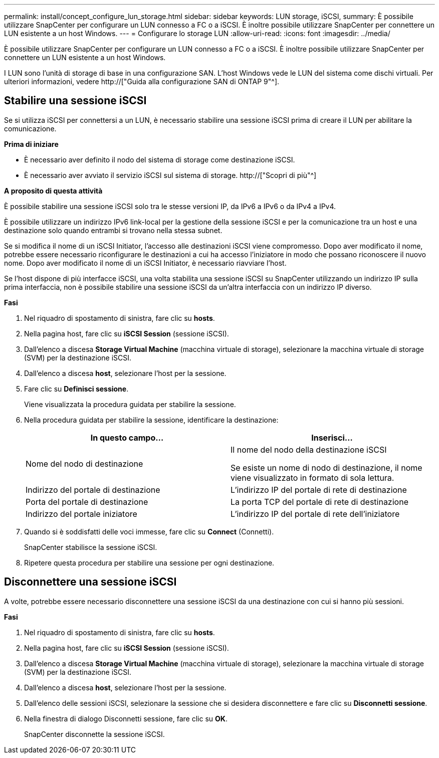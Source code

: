 ---
permalink: install/concept_configure_lun_storage.html 
sidebar: sidebar 
keywords: LUN storage, iSCSI, 
summary: È possibile utilizzare SnapCenter per configurare un LUN connesso a FC o a iSCSI. È inoltre possibile utilizzare SnapCenter per connettere un LUN esistente a un host Windows. 
---
= Configurare lo storage LUN
:allow-uri-read: 
:icons: font
:imagesdir: ../media/


[role="lead"]
È possibile utilizzare SnapCenter per configurare un LUN connesso a FC o a iSCSI. È inoltre possibile utilizzare SnapCenter per connettere un LUN esistente a un host Windows.

I LUN sono l'unità di storage di base in una configurazione SAN. L'host Windows vede le LUN del sistema come dischi virtuali. Per ulteriori informazioni, vedere http://["Guida alla configurazione SAN di ONTAP 9"^].



== Stabilire una sessione iSCSI

Se si utilizza iSCSI per connettersi a un LUN, è necessario stabilire una sessione iSCSI prima di creare il LUN per abilitare la comunicazione.

*Prima di iniziare*

* È necessario aver definito il nodo del sistema di storage come destinazione iSCSI.
* È necessario aver avviato il servizio iSCSI sul sistema di storage. http://["Scopri di più"^]


*A proposito di questa attività*

È possibile stabilire una sessione iSCSI solo tra le stesse versioni IP, da IPv6 a IPv6 o da IPv4 a IPv4.

È possibile utilizzare un indirizzo IPv6 link-local per la gestione della sessione iSCSI e per la comunicazione tra un host e una destinazione solo quando entrambi si trovano nella stessa subnet.

Se si modifica il nome di un iSCSI Initiator, l'accesso alle destinazioni iSCSI viene compromesso. Dopo aver modificato il nome, potrebbe essere necessario riconfigurare le destinazioni a cui ha accesso l'iniziatore in modo che possano riconoscere il nuovo nome. Dopo aver modificato il nome di un iSCSI Initiator, è necessario riavviare l'host.

Se l'host dispone di più interfacce iSCSI, una volta stabilita una sessione iSCSI su SnapCenter utilizzando un indirizzo IP sulla prima interfaccia, non è possibile stabilire una sessione iSCSI da un'altra interfaccia con un indirizzo IP diverso.

*Fasi*

. Nel riquadro di spostamento di sinistra, fare clic su *hosts*.
. Nella pagina host, fare clic su *iSCSI Session* (sessione iSCSI).
. Dall'elenco a discesa *Storage Virtual Machine* (macchina virtuale di storage), selezionare la macchina virtuale di storage (SVM) per la destinazione iSCSI.
. Dall'elenco a discesa *host*, selezionare l'host per la sessione.
. Fare clic su *Definisci sessione*.
+
Viene visualizzata la procedura guidata per stabilire la sessione.

. Nella procedura guidata per stabilire la sessione, identificare la destinazione:
+
|===
| In questo campo... | Inserisci... 


 a| 
Nome del nodo di destinazione
 a| 
Il nome del nodo della destinazione iSCSI

Se esiste un nome di nodo di destinazione, il nome viene visualizzato in formato di sola lettura.



 a| 
Indirizzo del portale di destinazione
 a| 
L'indirizzo IP del portale di rete di destinazione



 a| 
Porta del portale di destinazione
 a| 
La porta TCP del portale di rete di destinazione



 a| 
Indirizzo del portale iniziatore
 a| 
L'indirizzo IP del portale di rete dell'iniziatore

|===
. Quando si è soddisfatti delle voci immesse, fare clic su *Connect* (Connetti).
+
SnapCenter stabilisce la sessione iSCSI.

. Ripetere questa procedura per stabilire una sessione per ogni destinazione.




== Disconnettere una sessione iSCSI

A volte, potrebbe essere necessario disconnettere una sessione iSCSI da una destinazione con cui si hanno più sessioni.

*Fasi*

. Nel riquadro di spostamento di sinistra, fare clic su *hosts*.
. Nella pagina host, fare clic su *iSCSI Session* (sessione iSCSI).
. Dall'elenco a discesa *Storage Virtual Machine* (macchina virtuale di storage), selezionare la macchina virtuale di storage (SVM) per la destinazione iSCSI.
. Dall'elenco a discesa *host*, selezionare l'host per la sessione.
. Dall'elenco delle sessioni iSCSI, selezionare la sessione che si desidera disconnettere e fare clic su *Disconnetti sessione*.
. Nella finestra di dialogo Disconnetti sessione, fare clic su *OK*.
+
SnapCenter disconnette la sessione iSCSI.


